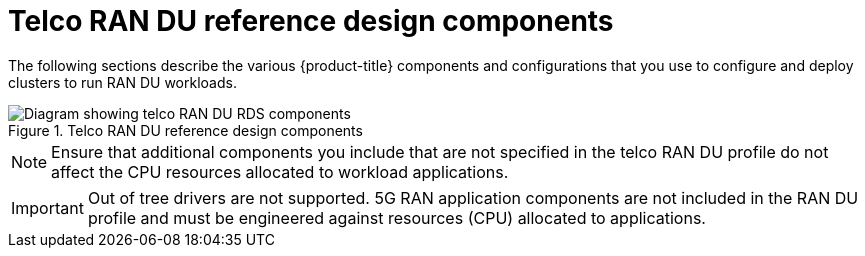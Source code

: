 // Module included in the following assemblies:
//
// * scalability_and_performance/telco_ran_du_ref_design_specs/telco-ran-du-rds.adoc

:_mod-docs-content-type: REFERENCE
[id="telco-ran-du-reference-design-components_{context}"]
= Telco RAN DU reference design components

The following sections describe the various {product-title} components and configurations that you use to configure and deploy clusters to run RAN DU workloads.

.Telco RAN DU reference design components
image::telco-ran-du-reference-design-components.png[Diagram showing telco RAN DU RDS components]

[NOTE]
====
Ensure that additional components you include that are not specified in the telco RAN DU profile do not affect the CPU resources allocated to workload applications.
====

[IMPORTANT]
====
Out of tree drivers are not supported.
5G RAN application components are not included in the RAN DU profile and must be engineered against resources (CPU) allocated to applications.
====
